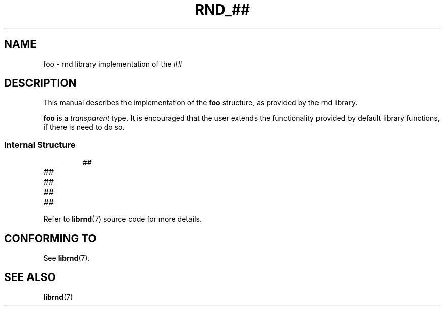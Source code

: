 .TH RND_## 7 DATE "librnd-VERSION"
.SH NAME
foo - rnd library implementation of the ##
.SH DESCRIPTION
.P
This manual describes the implementation of the
.B foo
structure, as provided by the rnd library.
.P
.B foo
is a
.IR transparent
type. It is encouraged that the user extends the functionality provided by
default library functions, if there is need to do so.
.SS Internal Structure
.IP
.ad l
.nf
##
.fi
.ad
.P
.IP \fI##\fP 12n
.IP \fI##\fP
.IP \fI##\fP
.IP \fI##\fP
.P
Refer to
.BR librnd (7)
source code for more details.
.SH CONFORMING TO
See
.BR librnd (7).
.SH SEE ALSO
.ad l
.BR librnd (7)

